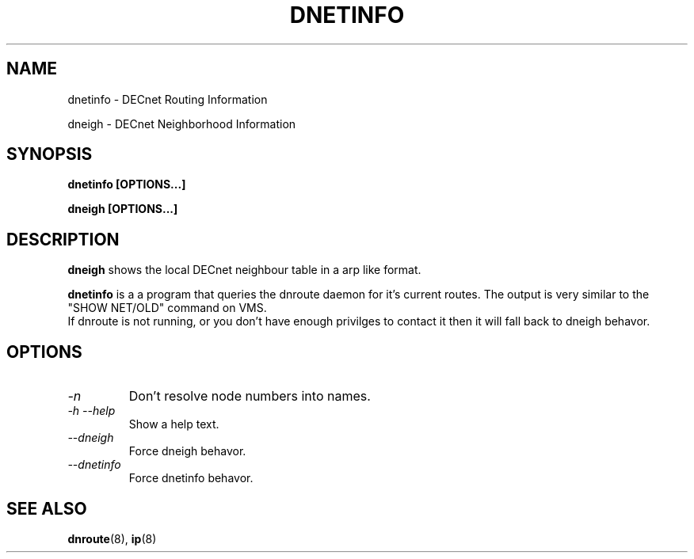 .TH DNETINFO 8 "March 30 2006" "DECnet utilities"

.SH NAME
dnetinfo \- DECnet Routing Information

dneigh \- DECnet Neighborhood Information

.SH SYNOPSIS
.B dnetinfo [OPTIONS...]

.B dneigh [OPTIONS...]

.SH DESCRIPTION
.PP
.B dneigh
shows the local DECnet neighbour table in a arp like format.

.PP
.B dnetinfo
is a a program that queries the dnroute daemon for it's current routes.
The output is very similar to the "SHOW NET/OLD" command on VMS.
.br
If dnroute is not running, or you don't have enough privilges to contact it
then it will fall back to dneigh behavor.

.SH OPTIONS
.TP
.I "\-n"
Don't resolve node numbers into names.

.TP
.I "\-h \-\-help"
Show a help text.

.TP
.I "\-\-dneigh"
Force dneigh behavor.

.TP
.I "\-\-dnetinfo"
Force dnetinfo behavor.

.SH SEE ALSO
.BR dnroute "(8), " ip "(8)"
